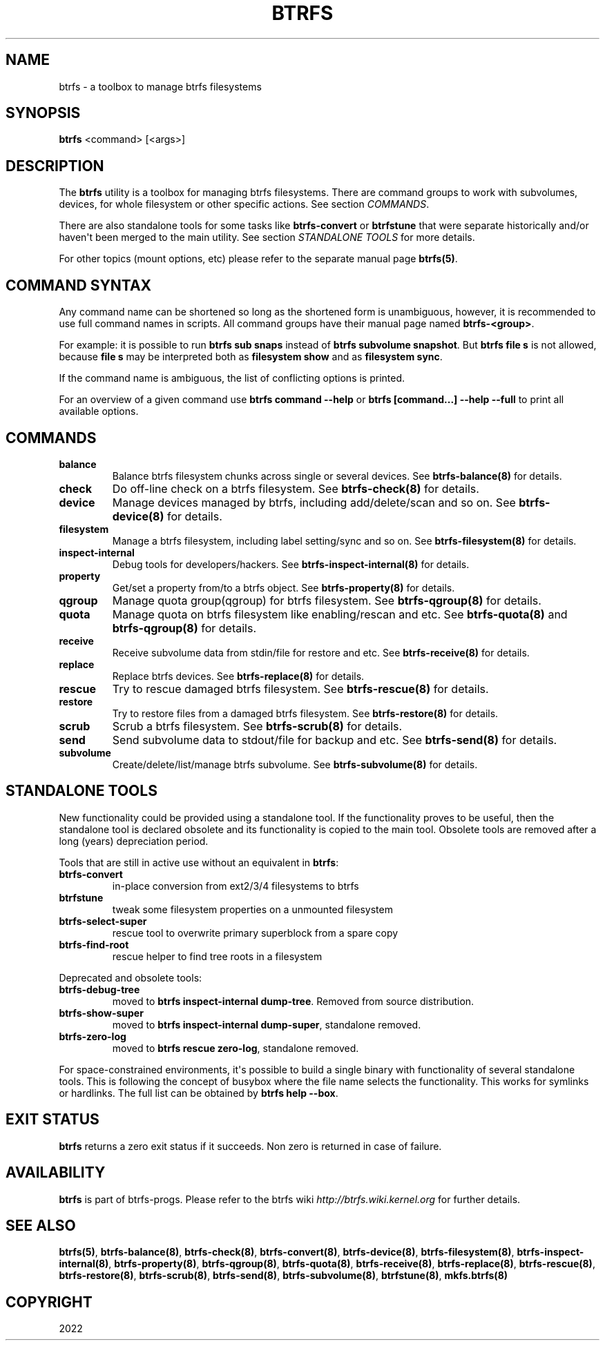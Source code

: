 .\" Man page generated from reStructuredText.
.
.
.nr rst2man-indent-level 0
.
.de1 rstReportMargin
\\$1 \\n[an-margin]
level \\n[rst2man-indent-level]
level margin: \\n[rst2man-indent\\n[rst2man-indent-level]]
-
\\n[rst2man-indent0]
\\n[rst2man-indent1]
\\n[rst2man-indent2]
..
.de1 INDENT
.\" .rstReportMargin pre:
. RS \\$1
. nr rst2man-indent\\n[rst2man-indent-level] \\n[an-margin]
. nr rst2man-indent-level +1
.\" .rstReportMargin post:
..
.de UNINDENT
. RE
.\" indent \\n[an-margin]
.\" old: \\n[rst2man-indent\\n[rst2man-indent-level]]
.nr rst2man-indent-level -1
.\" new: \\n[rst2man-indent\\n[rst2man-indent-level]]
.in \\n[rst2man-indent\\n[rst2man-indent-level]]u
..
.TH "BTRFS" "8" "Jun 06, 2022" "5.18.1" "BTRFS"
.SH NAME
btrfs \- a toolbox to manage btrfs filesystems
.SH SYNOPSIS
.sp
\fBbtrfs\fP <command> [<args>]
.SH DESCRIPTION
.sp
The \fBbtrfs\fP utility is a toolbox for managing btrfs filesystems.  There are
command groups to work with subvolumes, devices, for whole filesystem or other
specific actions. See section \fICOMMANDS\fP\&.
.sp
There are also standalone tools for some tasks like \fBbtrfs\-convert\fP or
\fBbtrfstune\fP that were separate historically and/or haven\(aqt been merged to the
main utility. See section \fISTANDALONE TOOLS\fP for more details.
.sp
For other topics (mount options, etc) please refer to the separate manual
page \fBbtrfs(5)\fP\&.
.SH COMMAND SYNTAX
.sp
Any command name can be shortened so long as the shortened form is unambiguous,
however, it is recommended to use full command names in scripts.  All command
groups have their manual page named \fBbtrfs\-<group>\fP\&.
.sp
For example: it is possible to run \fBbtrfs sub snaps\fP instead of
\fBbtrfs subvolume snapshot\fP\&.
But \fBbtrfs file s\fP is not allowed, because \fBfile s\fP may be interpreted
both as \fBfilesystem show\fP and as \fBfilesystem sync\fP\&.
.sp
If the command name is ambiguous, the list of conflicting options is
printed.
.sp
For an overview of a given command use \fBbtrfs command \-\-help\fP
or \fBbtrfs [command...] \-\-help \-\-full\fP to print all available options.
.SH COMMANDS
.INDENT 0.0
.TP
.B balance
Balance btrfs filesystem chunks across single or several devices.
See \fBbtrfs\-balance(8)\fP for details.
.TP
.B check
Do off\-line check on a btrfs filesystem.
See \fBbtrfs\-check(8)\fP for details.
.TP
.B device
Manage devices managed by btrfs, including add/delete/scan and so
on.  See \fBbtrfs\-device(8)\fP for details.
.TP
.B filesystem
Manage a btrfs filesystem, including label setting/sync and so on.
See \fBbtrfs\-filesystem(8)\fP for details.
.TP
.B inspect\-internal
Debug tools for developers/hackers.
See \fBbtrfs\-inspect\-internal(8)\fP for details.
.TP
.B property
Get/set a property from/to a btrfs object.
See \fBbtrfs\-property(8)\fP for details.
.TP
.B qgroup
Manage quota group(qgroup) for btrfs filesystem.
See \fBbtrfs\-qgroup(8)\fP for details.
.TP
.B quota
Manage quota on btrfs filesystem like enabling/rescan and etc.
See \fBbtrfs\-quota(8)\fP and \fBbtrfs\-qgroup(8)\fP for details.
.TP
.B receive
Receive subvolume data from stdin/file for restore and etc.
See \fBbtrfs\-receive(8)\fP for details.
.TP
.B replace
Replace btrfs devices.
See \fBbtrfs\-replace(8)\fP for details.
.TP
.B rescue
Try to rescue damaged btrfs filesystem.
See \fBbtrfs\-rescue(8)\fP for details.
.TP
.B restore
Try to restore files from a damaged btrfs filesystem.
See \fBbtrfs\-restore(8)\fP for details.
.TP
.B scrub
Scrub a btrfs filesystem.
See \fBbtrfs\-scrub(8)\fP for details.
.TP
.B send
Send subvolume data to stdout/file for backup and etc.
See \fBbtrfs\-send(8)\fP for details.
.TP
.B subvolume
Create/delete/list/manage btrfs subvolume.
See \fBbtrfs\-subvolume(8)\fP for details.
.UNINDENT
.SH STANDALONE TOOLS
.sp
New functionality could be provided using a standalone tool. If the functionality
proves to be useful, then the standalone tool is declared obsolete and its
functionality is copied to the main tool. Obsolete tools are removed after a
long (years) depreciation period.
.sp
Tools that are still in active use without an equivalent in \fBbtrfs\fP:
.INDENT 0.0
.TP
.B btrfs\-convert
in\-place conversion from ext2/3/4 filesystems to btrfs
.TP
.B btrfstune
tweak some filesystem properties on a unmounted filesystem
.TP
.B btrfs\-select\-super
rescue tool to overwrite primary superblock from a spare copy
.TP
.B btrfs\-find\-root
rescue helper to find tree roots in a filesystem
.UNINDENT
.sp
Deprecated and obsolete tools:
.INDENT 0.0
.TP
.B btrfs\-debug\-tree
moved to \fBbtrfs inspect\-internal dump\-tree\fP\&. Removed from
source distribution.
.TP
.B btrfs\-show\-super
moved to \fBbtrfs inspect\-internal dump\-super\fP, standalone
removed.
.TP
.B btrfs\-zero\-log
moved to \fBbtrfs rescue zero\-log\fP, standalone removed.
.UNINDENT
.sp
For space\-constrained environments, it\(aqs possible to build a single binary with
functionality of several standalone tools. This is following the concept of
busybox where the file name selects the functionality. This works for symlinks
or hardlinks. The full list can be obtained by \fBbtrfs help \-\-box\fP\&.
.SH EXIT STATUS
.sp
\fBbtrfs\fP returns a zero exit status if it succeeds. Non zero is returned in
case of failure.
.SH AVAILABILITY
.sp
\fBbtrfs\fP is part of btrfs\-progs.
Please refer to the btrfs wiki \fI\%http://btrfs.wiki.kernel.org\fP for
further details.
.SH SEE ALSO
.sp
\fBbtrfs(5)\fP,
\fBbtrfs\-balance(8)\fP,
\fBbtrfs\-check(8)\fP,
\fBbtrfs\-convert(8)\fP,
\fBbtrfs\-device(8)\fP,
\fBbtrfs\-filesystem(8)\fP,
\fBbtrfs\-inspect\-internal(8)\fP,
\fBbtrfs\-property(8)\fP,
\fBbtrfs\-qgroup(8)\fP,
\fBbtrfs\-quota(8)\fP,
\fBbtrfs\-receive(8)\fP,
\fBbtrfs\-replace(8)\fP,
\fBbtrfs\-rescue(8)\fP,
\fBbtrfs\-restore(8)\fP,
\fBbtrfs\-scrub(8)\fP,
\fBbtrfs\-send(8)\fP,
\fBbtrfs\-subvolume(8)\fP,
\fBbtrfstune(8)\fP,
\fBmkfs.btrfs(8)\fP
.SH COPYRIGHT
2022
.\" Generated by docutils manpage writer.
.
